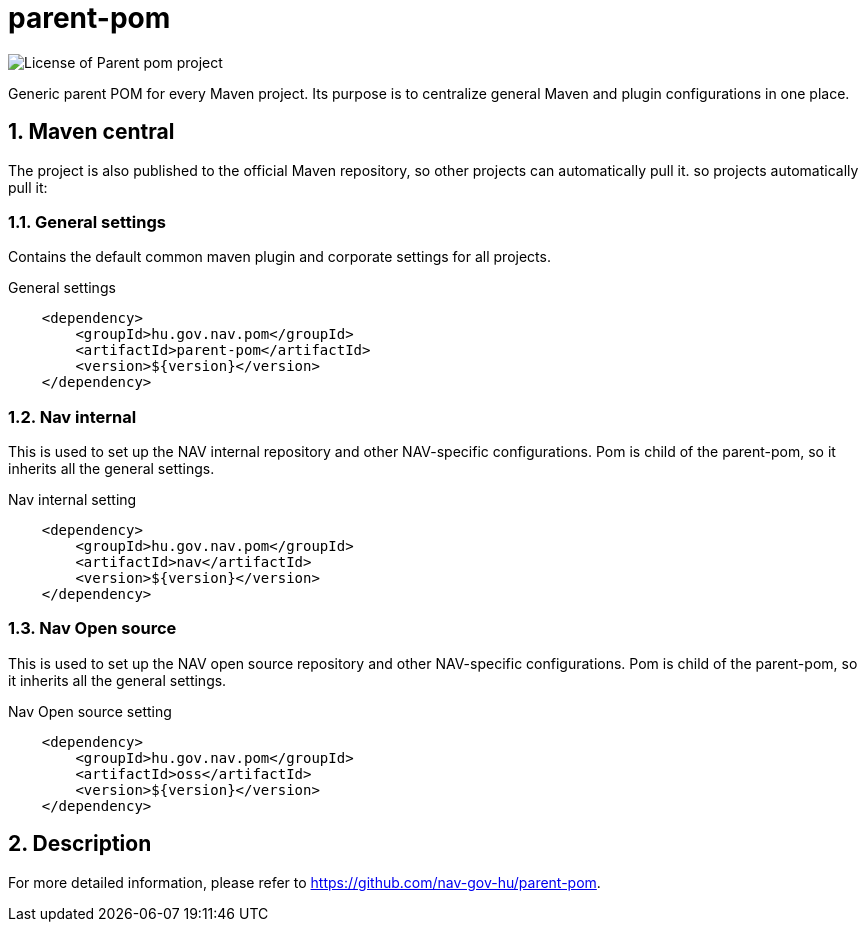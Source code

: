 
= parent-pom

image:https://img.shields.io/github/license/nav-gov-hu/parent-pom?style=plastic&logo=mit[License of Parent pom project]

:sectnums:

Generic parent POM for every Maven project.
Its purpose is to centralize general Maven and plugin configurations in one place.

== Maven central
The project is also published to the official Maven repository, so other projects can automatically pull it.
so projects automatically pull it:

=== General settings
Contains the default common maven plugin and corporate settings for all projects.

.General settings
[source, xml]
----
    <dependency>
        <groupId>hu.gov.nav.pom</groupId>
        <artifactId>parent-pom</artifactId>
        <version>${version}</version>
    </dependency>
----

=== Nav internal
This is used to set up the NAV internal repository and other NAV-specific configurations.
Pom is child of the parent-pom, so it inherits all the general settings.

.Nav internal setting
[source, xml]
----
    <dependency>
        <groupId>hu.gov.nav.pom</groupId>
        <artifactId>nav</artifactId>
        <version>${version}</version>
    </dependency>
----

=== Nav Open source
This is used to set up the NAV open source repository and other NAV-specific configurations.
Pom is child of the parent-pom, so it inherits all the general settings.

.Nav Open source setting
[source, xml]
----
    <dependency>
        <groupId>hu.gov.nav.pom</groupId>
        <artifactId>oss</artifactId>
        <version>${version}</version>
    </dependency>
----

== Description
For more detailed information, please refer to https://github.com/nav-gov-hu/parent-pom.
